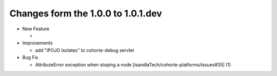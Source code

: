 Changes form the 1.0.0 to 1.0.1.dev
-----------------------------------

* New Feature

  * 

* Improvements

  * add "iPOJO Isolates" to cohorte-debug servlet

* Bug Fix

  * AttributeError exception when stoping a node [isandlaTech/cohorte-platforms/issues#35] (1)
